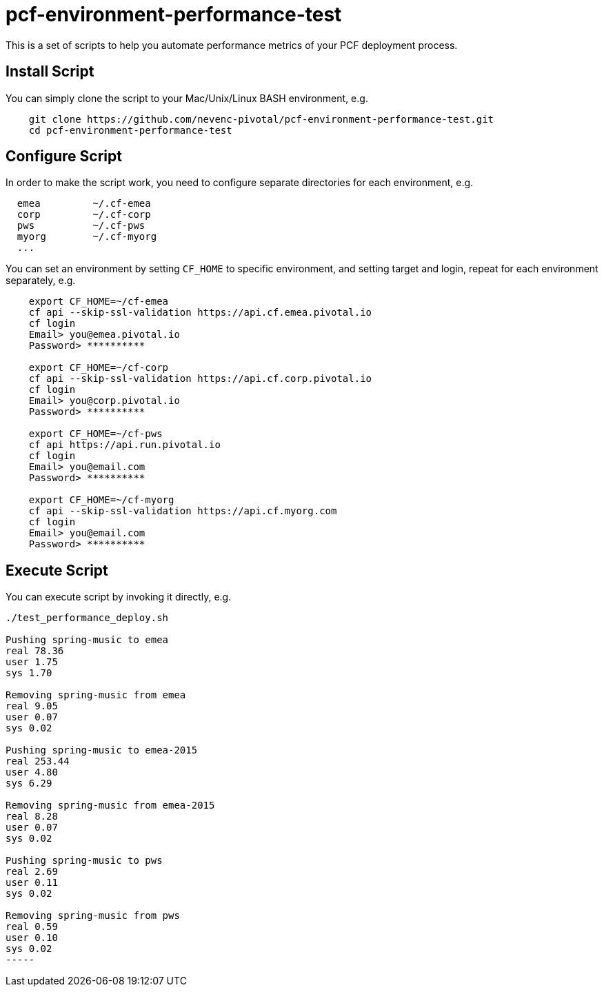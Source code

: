 = pcf-environment-performance-test

This is a set of scripts to help you automate performance metrics of your PCF deployment process.


== Install Script

You can simply clone the script to your Mac/Unix/Linux BASH environment, e.g.
----
    git clone https://github.com/nevenc-pivotal/pcf-environment-performance-test.git
    cd pcf-environment-performance-test
----


== Configure Script

In order to make the script work, you need to configure separate directories for each environment, e.g.
----
  emea         ~/.cf-emea
  corp         ~/.cf-corp
  pws          ~/.cf-pws
  myorg        ~/.cf-myorg
  ...
----

You can set an environment by setting `CF_HOME` to specific environment, and setting target and login, repeat for each environment separately, e.g.

----
    export CF_HOME=~/cf-emea
    cf api --skip-ssl-validation https://api.cf.emea.pivotal.io
    cf login
    Email> you@emea.pivotal.io
    Password> **********
    
    export CF_HOME=~/cf-corp
    cf api --skip-ssl-validation https://api.cf.corp.pivotal.io
    cf login
    Email> you@corp.pivotal.io
    Password> **********
    
    export CF_HOME=~/cf-pws
    cf api https://api.run.pivotal.io
    cf login
    Email> you@email.com
    Password> **********
    
    export CF_HOME=~/cf-myorg
    cf api --skip-ssl-validation https://api.cf.myorg.com
    cf login
    Email> you@email.com
    Password> **********
----

== Execute Script

You can execute script by invoking it directly, e.g.

----
./test_performance_deploy.sh

Pushing spring-music to emea
real 78.36
user 1.75
sys 1.70

Removing spring-music from emea
real 9.05
user 0.07
sys 0.02

Pushing spring-music to emea-2015
real 253.44
user 4.80
sys 6.29

Removing spring-music from emea-2015
real 8.28
user 0.07
sys 0.02

Pushing spring-music to pws
real 2.69
user 0.11
sys 0.02

Removing spring-music from pws
real 0.59
user 0.10
sys 0.02
-----



